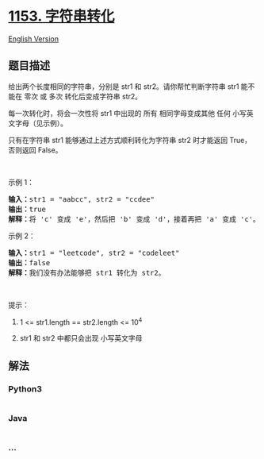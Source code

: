 * [[https://leetcode-cn.com/problems/string-transforms-into-another-string][1153.
字符串转化]]
  :PROPERTIES:
  :CUSTOM_ID: 字符串转化
  :END:
[[./solution/1100-1199/1153.String Transforms Into Another String/README_EN.org][English
Version]]

** 题目描述
   :PROPERTIES:
   :CUSTOM_ID: 题目描述
   :END:

#+begin_html
  <!-- 这里写题目描述 -->
#+end_html

#+begin_html
  <p>
#+end_html

给出两个长度相同的字符串，分别是 str1 和 str2。请你帮忙判断字符串 str1
能不能在 零次 或 多次 转化后变成字符串 str2。

#+begin_html
  </p>
#+end_html

#+begin_html
  <p>
#+end_html

每一次转化时，将会一次性将 str1
中出现的 所有 相同字母变成其他 任何 小写英文字母（见示例）。

#+begin_html
  </p>
#+end_html

#+begin_html
  <p>
#+end_html

只有在字符串 str1 能够通过上述方式顺利转化为字符串
str2 时才能返回 True，否则返回 False。​​

#+begin_html
  </p>
#+end_html

#+begin_html
  <p>
#+end_html

 

#+begin_html
  </p>
#+end_html

#+begin_html
  <p>
#+end_html

示例 1：

#+begin_html
  </p>
#+end_html

#+begin_html
  <pre><strong>输入：</strong>str1 = &quot;aabcc&quot;, str2 = &quot;ccdee&quot;
  <strong>输出：</strong>true
  <strong>解释：</strong>将 &#39;c&#39; 变成 &#39;e&#39;，然后把 &#39;b&#39; 变成 &#39;d&#39;，接着再把 &#39;a&#39; 变成 &#39;c&#39;。注意，转化的顺序也很重要。
  </pre>
#+end_html

#+begin_html
  <p>
#+end_html

示例 2：

#+begin_html
  </p>
#+end_html

#+begin_html
  <pre><strong>输入：</strong>str1 = &quot;leetcode&quot;, str2 = &quot;codeleet&quot;
  <strong>输出：</strong>false
  <strong>解释：</strong>我们没有办法能够把 str1 转化为 str2。
  </pre>
#+end_html

#+begin_html
  <p>
#+end_html

 

#+begin_html
  </p>
#+end_html

#+begin_html
  <p>
#+end_html

提示：

#+begin_html
  </p>
#+end_html

#+begin_html
  <ol>
#+end_html

#+begin_html
  <li>
#+end_html

1 <= str1.length == str2.length <= 10^4

#+begin_html
  </li>
#+end_html

#+begin_html
  <li>
#+end_html

str1 和 str2 中都只会出现 小写英文字母

#+begin_html
  </li>
#+end_html

#+begin_html
  </ol>
#+end_html

** 解法
   :PROPERTIES:
   :CUSTOM_ID: 解法
   :END:

#+begin_html
  <!-- 这里可写通用的实现逻辑 -->
#+end_html

#+begin_html
  <!-- tabs:start -->
#+end_html

*** *Python3*
    :PROPERTIES:
    :CUSTOM_ID: python3
    :END:

#+begin_html
  <!-- 这里可写当前语言的特殊实现逻辑 -->
#+end_html

#+begin_src python
#+end_src

*** *Java*
    :PROPERTIES:
    :CUSTOM_ID: java
    :END:

#+begin_html
  <!-- 这里可写当前语言的特殊实现逻辑 -->
#+end_html

#+begin_src java
#+end_src

*** *...*
    :PROPERTIES:
    :CUSTOM_ID: section
    :END:
#+begin_example
#+end_example

#+begin_html
  <!-- tabs:end -->
#+end_html
